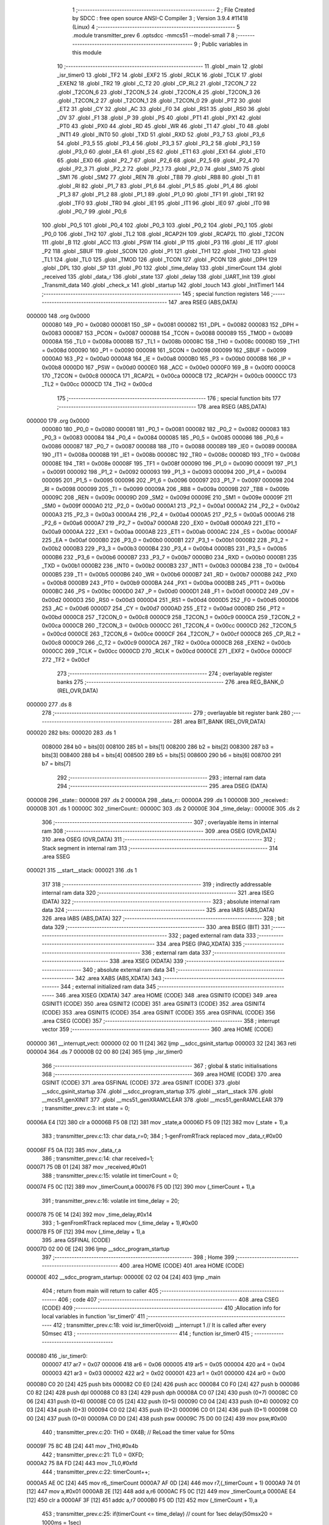                                       1 ;--------------------------------------------------------
                                      2 ; File Created by SDCC : free open source ANSI-C Compiler
                                      3 ; Version 3.9.4 #11418 (Linux)
                                      4 ;--------------------------------------------------------
                                      5 	.module transmitter_prev
                                      6 	.optsdcc -mmcs51 --model-small
                                      7 	
                                      8 ;--------------------------------------------------------
                                      9 ; Public variables in this module
                                     10 ;--------------------------------------------------------
                                     11 	.globl _main
                                     12 	.globl _isr_timer0
                                     13 	.globl _TF2
                                     14 	.globl _EXF2
                                     15 	.globl _RCLK
                                     16 	.globl _TCLK
                                     17 	.globl _EXEN2
                                     18 	.globl _TR2
                                     19 	.globl _C_T2
                                     20 	.globl _CP_RL2
                                     21 	.globl _T2CON_7
                                     22 	.globl _T2CON_6
                                     23 	.globl _T2CON_5
                                     24 	.globl _T2CON_4
                                     25 	.globl _T2CON_3
                                     26 	.globl _T2CON_2
                                     27 	.globl _T2CON_1
                                     28 	.globl _T2CON_0
                                     29 	.globl _PT2
                                     30 	.globl _ET2
                                     31 	.globl _CY
                                     32 	.globl _AC
                                     33 	.globl _F0
                                     34 	.globl _RS1
                                     35 	.globl _RS0
                                     36 	.globl _OV
                                     37 	.globl _F1
                                     38 	.globl _P
                                     39 	.globl _PS
                                     40 	.globl _PT1
                                     41 	.globl _PX1
                                     42 	.globl _PT0
                                     43 	.globl _PX0
                                     44 	.globl _RD
                                     45 	.globl _WR
                                     46 	.globl _T1
                                     47 	.globl _T0
                                     48 	.globl _INT1
                                     49 	.globl _INT0
                                     50 	.globl _TXD
                                     51 	.globl _RXD
                                     52 	.globl _P3_7
                                     53 	.globl _P3_6
                                     54 	.globl _P3_5
                                     55 	.globl _P3_4
                                     56 	.globl _P3_3
                                     57 	.globl _P3_2
                                     58 	.globl _P3_1
                                     59 	.globl _P3_0
                                     60 	.globl _EA
                                     61 	.globl _ES
                                     62 	.globl _ET1
                                     63 	.globl _EX1
                                     64 	.globl _ET0
                                     65 	.globl _EX0
                                     66 	.globl _P2_7
                                     67 	.globl _P2_6
                                     68 	.globl _P2_5
                                     69 	.globl _P2_4
                                     70 	.globl _P2_3
                                     71 	.globl _P2_2
                                     72 	.globl _P2_1
                                     73 	.globl _P2_0
                                     74 	.globl _SM0
                                     75 	.globl _SM1
                                     76 	.globl _SM2
                                     77 	.globl _REN
                                     78 	.globl _TB8
                                     79 	.globl _RB8
                                     80 	.globl _TI
                                     81 	.globl _RI
                                     82 	.globl _P1_7
                                     83 	.globl _P1_6
                                     84 	.globl _P1_5
                                     85 	.globl _P1_4
                                     86 	.globl _P1_3
                                     87 	.globl _P1_2
                                     88 	.globl _P1_1
                                     89 	.globl _P1_0
                                     90 	.globl _TF1
                                     91 	.globl _TR1
                                     92 	.globl _TF0
                                     93 	.globl _TR0
                                     94 	.globl _IE1
                                     95 	.globl _IT1
                                     96 	.globl _IE0
                                     97 	.globl _IT0
                                     98 	.globl _P0_7
                                     99 	.globl _P0_6
                                    100 	.globl _P0_5
                                    101 	.globl _P0_4
                                    102 	.globl _P0_3
                                    103 	.globl _P0_2
                                    104 	.globl _P0_1
                                    105 	.globl _P0_0
                                    106 	.globl _TH2
                                    107 	.globl _TL2
                                    108 	.globl _RCAP2H
                                    109 	.globl _RCAP2L
                                    110 	.globl _T2CON
                                    111 	.globl _B
                                    112 	.globl _ACC
                                    113 	.globl _PSW
                                    114 	.globl _IP
                                    115 	.globl _P3
                                    116 	.globl _IE
                                    117 	.globl _P2
                                    118 	.globl _SBUF
                                    119 	.globl _SCON
                                    120 	.globl _P1
                                    121 	.globl _TH1
                                    122 	.globl _TH0
                                    123 	.globl _TL1
                                    124 	.globl _TL0
                                    125 	.globl _TMOD
                                    126 	.globl _TCON
                                    127 	.globl _PCON
                                    128 	.globl _DPH
                                    129 	.globl _DPL
                                    130 	.globl _SP
                                    131 	.globl _P0
                                    132 	.globl _time_delay
                                    133 	.globl _timerCount
                                    134 	.globl _received
                                    135 	.globl _data_r
                                    136 	.globl _state
                                    137 	.globl _delay
                                    138 	.globl _UART_Init
                                    139 	.globl _Transmit_data
                                    140 	.globl _check_x
                                    141 	.globl _startup
                                    142 	.globl _touch
                                    143 	.globl _InitTimer1
                                    144 ;--------------------------------------------------------
                                    145 ; special function registers
                                    146 ;--------------------------------------------------------
                                    147 	.area RSEG    (ABS,DATA)
      000000                        148 	.org 0x0000
                           000080   149 _P0	=	0x0080
                           000081   150 _SP	=	0x0081
                           000082   151 _DPL	=	0x0082
                           000083   152 _DPH	=	0x0083
                           000087   153 _PCON	=	0x0087
                           000088   154 _TCON	=	0x0088
                           000089   155 _TMOD	=	0x0089
                           00008A   156 _TL0	=	0x008a
                           00008B   157 _TL1	=	0x008b
                           00008C   158 _TH0	=	0x008c
                           00008D   159 _TH1	=	0x008d
                           000090   160 _P1	=	0x0090
                           000098   161 _SCON	=	0x0098
                           000099   162 _SBUF	=	0x0099
                           0000A0   163 _P2	=	0x00a0
                           0000A8   164 _IE	=	0x00a8
                           0000B0   165 _P3	=	0x00b0
                           0000B8   166 _IP	=	0x00b8
                           0000D0   167 _PSW	=	0x00d0
                           0000E0   168 _ACC	=	0x00e0
                           0000F0   169 _B	=	0x00f0
                           0000C8   170 _T2CON	=	0x00c8
                           0000CA   171 _RCAP2L	=	0x00ca
                           0000CB   172 _RCAP2H	=	0x00cb
                           0000CC   173 _TL2	=	0x00cc
                           0000CD   174 _TH2	=	0x00cd
                                    175 ;--------------------------------------------------------
                                    176 ; special function bits
                                    177 ;--------------------------------------------------------
                                    178 	.area RSEG    (ABS,DATA)
      000000                        179 	.org 0x0000
                           000080   180 _P0_0	=	0x0080
                           000081   181 _P0_1	=	0x0081
                           000082   182 _P0_2	=	0x0082
                           000083   183 _P0_3	=	0x0083
                           000084   184 _P0_4	=	0x0084
                           000085   185 _P0_5	=	0x0085
                           000086   186 _P0_6	=	0x0086
                           000087   187 _P0_7	=	0x0087
                           000088   188 _IT0	=	0x0088
                           000089   189 _IE0	=	0x0089
                           00008A   190 _IT1	=	0x008a
                           00008B   191 _IE1	=	0x008b
                           00008C   192 _TR0	=	0x008c
                           00008D   193 _TF0	=	0x008d
                           00008E   194 _TR1	=	0x008e
                           00008F   195 _TF1	=	0x008f
                           000090   196 _P1_0	=	0x0090
                           000091   197 _P1_1	=	0x0091
                           000092   198 _P1_2	=	0x0092
                           000093   199 _P1_3	=	0x0093
                           000094   200 _P1_4	=	0x0094
                           000095   201 _P1_5	=	0x0095
                           000096   202 _P1_6	=	0x0096
                           000097   203 _P1_7	=	0x0097
                           000098   204 _RI	=	0x0098
                           000099   205 _TI	=	0x0099
                           00009A   206 _RB8	=	0x009a
                           00009B   207 _TB8	=	0x009b
                           00009C   208 _REN	=	0x009c
                           00009D   209 _SM2	=	0x009d
                           00009E   210 _SM1	=	0x009e
                           00009F   211 _SM0	=	0x009f
                           0000A0   212 _P2_0	=	0x00a0
                           0000A1   213 _P2_1	=	0x00a1
                           0000A2   214 _P2_2	=	0x00a2
                           0000A3   215 _P2_3	=	0x00a3
                           0000A4   216 _P2_4	=	0x00a4
                           0000A5   217 _P2_5	=	0x00a5
                           0000A6   218 _P2_6	=	0x00a6
                           0000A7   219 _P2_7	=	0x00a7
                           0000A8   220 _EX0	=	0x00a8
                           0000A9   221 _ET0	=	0x00a9
                           0000AA   222 _EX1	=	0x00aa
                           0000AB   223 _ET1	=	0x00ab
                           0000AC   224 _ES	=	0x00ac
                           0000AF   225 _EA	=	0x00af
                           0000B0   226 _P3_0	=	0x00b0
                           0000B1   227 _P3_1	=	0x00b1
                           0000B2   228 _P3_2	=	0x00b2
                           0000B3   229 _P3_3	=	0x00b3
                           0000B4   230 _P3_4	=	0x00b4
                           0000B5   231 _P3_5	=	0x00b5
                           0000B6   232 _P3_6	=	0x00b6
                           0000B7   233 _P3_7	=	0x00b7
                           0000B0   234 _RXD	=	0x00b0
                           0000B1   235 _TXD	=	0x00b1
                           0000B2   236 _INT0	=	0x00b2
                           0000B3   237 _INT1	=	0x00b3
                           0000B4   238 _T0	=	0x00b4
                           0000B5   239 _T1	=	0x00b5
                           0000B6   240 _WR	=	0x00b6
                           0000B7   241 _RD	=	0x00b7
                           0000B8   242 _PX0	=	0x00b8
                           0000B9   243 _PT0	=	0x00b9
                           0000BA   244 _PX1	=	0x00ba
                           0000BB   245 _PT1	=	0x00bb
                           0000BC   246 _PS	=	0x00bc
                           0000D0   247 _P	=	0x00d0
                           0000D1   248 _F1	=	0x00d1
                           0000D2   249 _OV	=	0x00d2
                           0000D3   250 _RS0	=	0x00d3
                           0000D4   251 _RS1	=	0x00d4
                           0000D5   252 _F0	=	0x00d5
                           0000D6   253 _AC	=	0x00d6
                           0000D7   254 _CY	=	0x00d7
                           0000AD   255 _ET2	=	0x00ad
                           0000BD   256 _PT2	=	0x00bd
                           0000C8   257 _T2CON_0	=	0x00c8
                           0000C9   258 _T2CON_1	=	0x00c9
                           0000CA   259 _T2CON_2	=	0x00ca
                           0000CB   260 _T2CON_3	=	0x00cb
                           0000CC   261 _T2CON_4	=	0x00cc
                           0000CD   262 _T2CON_5	=	0x00cd
                           0000CE   263 _T2CON_6	=	0x00ce
                           0000CF   264 _T2CON_7	=	0x00cf
                           0000C8   265 _CP_RL2	=	0x00c8
                           0000C9   266 _C_T2	=	0x00c9
                           0000CA   267 _TR2	=	0x00ca
                           0000CB   268 _EXEN2	=	0x00cb
                           0000CC   269 _TCLK	=	0x00cc
                           0000CD   270 _RCLK	=	0x00cd
                           0000CE   271 _EXF2	=	0x00ce
                           0000CF   272 _TF2	=	0x00cf
                                    273 ;--------------------------------------------------------
                                    274 ; overlayable register banks
                                    275 ;--------------------------------------------------------
                                    276 	.area REG_BANK_0	(REL,OVR,DATA)
      000000                        277 	.ds 8
                                    278 ;--------------------------------------------------------
                                    279 ; overlayable bit register bank
                                    280 ;--------------------------------------------------------
                                    281 	.area BIT_BANK	(REL,OVR,DATA)
      000020                        282 bits:
      000020                        283 	.ds 1
                           008000   284 	b0 = bits[0]
                           008100   285 	b1 = bits[1]
                           008200   286 	b2 = bits[2]
                           008300   287 	b3 = bits[3]
                           008400   288 	b4 = bits[4]
                           008500   289 	b5 = bits[5]
                           008600   290 	b6 = bits[6]
                           008700   291 	b7 = bits[7]
                                    292 ;--------------------------------------------------------
                                    293 ; internal ram data
                                    294 ;--------------------------------------------------------
                                    295 	.area DSEG    (DATA)
      000008                        296 _state::
      000008                        297 	.ds 2
      00000A                        298 _data_r::
      00000A                        299 	.ds 1
      00000B                        300 _received::
      00000B                        301 	.ds 1
      00000C                        302 _timerCount::
      00000C                        303 	.ds 2
      00000E                        304 _time_delay::
      00000E                        305 	.ds 2
                                    306 ;--------------------------------------------------------
                                    307 ; overlayable items in internal ram 
                                    308 ;--------------------------------------------------------
                                    309 	.area	OSEG    (OVR,DATA)
                                    310 	.area	OSEG    (OVR,DATA)
                                    311 ;--------------------------------------------------------
                                    312 ; Stack segment in internal ram 
                                    313 ;--------------------------------------------------------
                                    314 	.area	SSEG
      000021                        315 __start__stack:
      000021                        316 	.ds	1
                                    317 
                                    318 ;--------------------------------------------------------
                                    319 ; indirectly addressable internal ram data
                                    320 ;--------------------------------------------------------
                                    321 	.area ISEG    (DATA)
                                    322 ;--------------------------------------------------------
                                    323 ; absolute internal ram data
                                    324 ;--------------------------------------------------------
                                    325 	.area IABS    (ABS,DATA)
                                    326 	.area IABS    (ABS,DATA)
                                    327 ;--------------------------------------------------------
                                    328 ; bit data
                                    329 ;--------------------------------------------------------
                                    330 	.area BSEG    (BIT)
                                    331 ;--------------------------------------------------------
                                    332 ; paged external ram data
                                    333 ;--------------------------------------------------------
                                    334 	.area PSEG    (PAG,XDATA)
                                    335 ;--------------------------------------------------------
                                    336 ; external ram data
                                    337 ;--------------------------------------------------------
                                    338 	.area XSEG    (XDATA)
                                    339 ;--------------------------------------------------------
                                    340 ; absolute external ram data
                                    341 ;--------------------------------------------------------
                                    342 	.area XABS    (ABS,XDATA)
                                    343 ;--------------------------------------------------------
                                    344 ; external initialized ram data
                                    345 ;--------------------------------------------------------
                                    346 	.area XISEG   (XDATA)
                                    347 	.area HOME    (CODE)
                                    348 	.area GSINIT0 (CODE)
                                    349 	.area GSINIT1 (CODE)
                                    350 	.area GSINIT2 (CODE)
                                    351 	.area GSINIT3 (CODE)
                                    352 	.area GSINIT4 (CODE)
                                    353 	.area GSINIT5 (CODE)
                                    354 	.area GSINIT  (CODE)
                                    355 	.area GSFINAL (CODE)
                                    356 	.area CSEG    (CODE)
                                    357 ;--------------------------------------------------------
                                    358 ; interrupt vector 
                                    359 ;--------------------------------------------------------
                                    360 	.area HOME    (CODE)
      000000                        361 __interrupt_vect:
      000000 02 00 11         [24]  362 	ljmp	__sdcc_gsinit_startup
      000003 32               [24]  363 	reti
      000004                        364 	.ds	7
      00000B 02 00 80         [24]  365 	ljmp	_isr_timer0
                                    366 ;--------------------------------------------------------
                                    367 ; global & static initialisations
                                    368 ;--------------------------------------------------------
                                    369 	.area HOME    (CODE)
                                    370 	.area GSINIT  (CODE)
                                    371 	.area GSFINAL (CODE)
                                    372 	.area GSINIT  (CODE)
                                    373 	.globl __sdcc_gsinit_startup
                                    374 	.globl __sdcc_program_startup
                                    375 	.globl __start__stack
                                    376 	.globl __mcs51_genXINIT
                                    377 	.globl __mcs51_genXRAMCLEAR
                                    378 	.globl __mcs51_genRAMCLEAR
                                    379 ;	transmitter_prev.c:3: int state = 0;
      00006A E4               [12]  380 	clr	a
      00006B F5 08            [12]  381 	mov	_state,a
      00006D F5 09            [12]  382 	mov	(_state + 1),a
                                    383 ;	transmitter_prev.c:13: char data_r=0;
                                    384 ;	1-genFromRTrack replaced	mov	_data_r,#0x00
      00006F F5 0A            [12]  385 	mov	_data_r,a
                                    386 ;	transmitter_prev.c:14: char received=1;
      000071 75 0B 01         [24]  387 	mov	_received,#0x01
                                    388 ;	transmitter_prev.c:15: volatile int timerCount = 0;
      000074 F5 0C            [12]  389 	mov	_timerCount,a
      000076 F5 0D            [12]  390 	mov	(_timerCount + 1),a
                                    391 ;	transmitter_prev.c:16: volatile int time_delay = 20;
      000078 75 0E 14         [24]  392 	mov	_time_delay,#0x14
                                    393 ;	1-genFromRTrack replaced	mov	(_time_delay + 1),#0x00
      00007B F5 0F            [12]  394 	mov	(_time_delay + 1),a
                                    395 	.area GSFINAL (CODE)
      00007D 02 00 0E         [24]  396 	ljmp	__sdcc_program_startup
                                    397 ;--------------------------------------------------------
                                    398 ; Home
                                    399 ;--------------------------------------------------------
                                    400 	.area HOME    (CODE)
                                    401 	.area HOME    (CODE)
      00000E                        402 __sdcc_program_startup:
      00000E 02 02 04         [24]  403 	ljmp	_main
                                    404 ;	return from main will return to caller
                                    405 ;--------------------------------------------------------
                                    406 ; code
                                    407 ;--------------------------------------------------------
                                    408 	.area CSEG    (CODE)
                                    409 ;------------------------------------------------------------
                                    410 ;Allocation info for local variables in function 'isr_timer0'
                                    411 ;------------------------------------------------------------
                                    412 ;	transmitter_prev.c:18: void isr_timer0(void) __interrupt 1   // It is called after every 50msec
                                    413 ;	-----------------------------------------
                                    414 ;	 function isr_timer0
                                    415 ;	-----------------------------------------
      000080                        416 _isr_timer0:
                           000007   417 	ar7 = 0x07
                           000006   418 	ar6 = 0x06
                           000005   419 	ar5 = 0x05
                           000004   420 	ar4 = 0x04
                           000003   421 	ar3 = 0x03
                           000002   422 	ar2 = 0x02
                           000001   423 	ar1 = 0x01
                           000000   424 	ar0 = 0x00
      000080 C0 20            [24]  425 	push	bits
      000082 C0 E0            [24]  426 	push	acc
      000084 C0 F0            [24]  427 	push	b
      000086 C0 82            [24]  428 	push	dpl
      000088 C0 83            [24]  429 	push	dph
      00008A C0 07            [24]  430 	push	(0+7)
      00008C C0 06            [24]  431 	push	(0+6)
      00008E C0 05            [24]  432 	push	(0+5)
      000090 C0 04            [24]  433 	push	(0+4)
      000092 C0 03            [24]  434 	push	(0+3)
      000094 C0 02            [24]  435 	push	(0+2)
      000096 C0 01            [24]  436 	push	(0+1)
      000098 C0 00            [24]  437 	push	(0+0)
      00009A C0 D0            [24]  438 	push	psw
      00009C 75 D0 00         [24]  439 	mov	psw,#0x00
                                    440 ;	transmitter_prev.c:20: TH0  = 0X4B;         // ReLoad the timer value for 50ms
      00009F 75 8C 4B         [24]  441 	mov	_TH0,#0x4b
                                    442 ;	transmitter_prev.c:21: TL0  = 0XFD;
      0000A2 75 8A FD         [24]  443 	mov	_TL0,#0xfd
                                    444 ;	transmitter_prev.c:22: timerCount++;
      0000A5 AE 0C            [24]  445 	mov	r6,_timerCount
      0000A7 AF 0D            [24]  446 	mov	r7,(_timerCount + 1)
      0000A9 74 01            [12]  447 	mov	a,#0x01
      0000AB 2E               [12]  448 	add	a,r6
      0000AC F5 0C            [12]  449 	mov	_timerCount,a
      0000AE E4               [12]  450 	clr	a
      0000AF 3F               [12]  451 	addc	a,r7
      0000B0 F5 0D            [12]  452 	mov	(_timerCount + 1),a
                                    453 ;	transmitter_prev.c:25: if(timerCount <= time_delay) // count for 1sec delay(50msx20 = 1000ms = 1sec)
      0000B2 C3               [12]  454 	clr	c
      0000B3 E5 0E            [12]  455 	mov	a,_time_delay
      0000B5 95 0C            [12]  456 	subb	a,_timerCount
      0000B7 E5 0F            [12]  457 	mov	a,(_time_delay + 1)
      0000B9 64 80            [12]  458 	xrl	a,#0x80
      0000BB 85 0D F0         [24]  459 	mov	b,(_timerCount + 1)
      0000BE 63 F0 80         [24]  460 	xrl	b,#0x80
      0000C1 95 F0            [12]  461 	subb	a,b
      0000C3 50 03            [24]  462 	jnc	00158$
      0000C5 02 01 64         [24]  463 	ljmp	00126$
      0000C8                        464 00158$:
                                    465 ;	transmitter_prev.c:27: switch(state)
      0000C8 E5 09            [12]  466 	mov	a,(_state + 1)
      0000CA 30 E7 03         [24]  467 	jnb	acc.7,00159$
      0000CD 02 01 E7         [24]  468 	ljmp	00128$
      0000D0                        469 00159$:
      0000D0 C3               [12]  470 	clr	c
      0000D1 74 07            [12]  471 	mov	a,#0x07
      0000D3 95 08            [12]  472 	subb	a,_state
      0000D5 74 80            [12]  473 	mov	a,#(0x00 ^ 0x80)
      0000D7 85 09 F0         [24]  474 	mov	b,(_state + 1)
      0000DA 63 F0 80         [24]  475 	xrl	b,#0x80
      0000DD 95 F0            [12]  476 	subb	a,b
      0000DF 50 03            [24]  477 	jnc	00160$
      0000E1 02 01 E7         [24]  478 	ljmp	00128$
      0000E4                        479 00160$:
      0000E4 E5 08            [12]  480 	mov	a,_state
      0000E6 24 0B            [12]  481 	add	a,#(00161$-3-.)
      0000E8 83               [24]  482 	movc	a,@a+pc
      0000E9 F5 82            [12]  483 	mov	dpl,a
      0000EB E5 08            [12]  484 	mov	a,_state
      0000ED 24 0C            [12]  485 	add	a,#(00162$-3-.)
      0000EF 83               [24]  486 	movc	a,@a+pc
      0000F0 F5 83            [12]  487 	mov	dph,a
      0000F2 E4               [12]  488 	clr	a
      0000F3 73               [24]  489 	jmp	@a+dptr
      0000F4                        490 00161$:
      0000F4 04                     491 	.db	00101$
      0000F5 10                     492 	.db	00102$
      0000F6 1C                     493 	.db	00103$
      0000F7 28                     494 	.db	00104$
      0000F8 34                     495 	.db	00105$
      0000F9 40                     496 	.db	00106$
      0000FA 4C                     497 	.db	00107$
      0000FB 58                     498 	.db	00108$
      0000FC                        499 00162$:
      0000FC 01                     500 	.db	00101$>>8
      0000FD 01                     501 	.db	00102$>>8
      0000FE 01                     502 	.db	00103$>>8
      0000FF 01                     503 	.db	00104$>>8
      000100 01                     504 	.db	00105$>>8
      000101 01                     505 	.db	00106$>>8
      000102 01                     506 	.db	00107$>>8
      000103 01                     507 	.db	00108$>>8
                                    508 ;	transmitter_prev.c:29: case 0:		Transmit_data('l');P2 =0xA0;break;	
      000104                        509 00101$:
      000104 75 82 6C         [24]  510 	mov	dpl,#0x6c
      000107 12 02 80         [24]  511 	lcall	_Transmit_data
      00010A 75 A0 A0         [24]  512 	mov	_P2,#0xa0
      00010D 02 01 E7         [24]  513 	ljmp	00128$
                                    514 ;	transmitter_prev.c:30: case 1:		Transmit_data('a');P2 =0x80;break;
      000110                        515 00102$:
      000110 75 82 61         [24]  516 	mov	dpl,#0x61
      000113 12 02 80         [24]  517 	lcall	_Transmit_data
      000116 75 A0 80         [24]  518 	mov	_P2,#0x80
      000119 02 01 E7         [24]  519 	ljmp	00128$
                                    520 ;	transmitter_prev.c:31: case 2:		Transmit_data('b');P2 =0x80;break;
      00011C                        521 00103$:
      00011C 75 82 62         [24]  522 	mov	dpl,#0x62
      00011F 12 02 80         [24]  523 	lcall	_Transmit_data
      000122 75 A0 80         [24]  524 	mov	_P2,#0x80
      000125 02 01 E7         [24]  525 	ljmp	00128$
                                    526 ;	transmitter_prev.c:32: case 3:		Transmit_data('c');P2 =0xc0;break;
      000128                        527 00104$:
      000128 75 82 63         [24]  528 	mov	dpl,#0x63
      00012B 12 02 80         [24]  529 	lcall	_Transmit_data
      00012E 75 A0 C0         [24]  530 	mov	_P2,#0xc0
      000131 02 01 E7         [24]  531 	ljmp	00128$
                                    532 ;	transmitter_prev.c:33: case 4:		Transmit_data('e');P2 =0x60;break;
      000134                        533 00105$:
      000134 75 82 65         [24]  534 	mov	dpl,#0x65
      000137 12 02 80         [24]  535 	lcall	_Transmit_data
      00013A 75 A0 60         [24]  536 	mov	_P2,#0x60
      00013D 02 01 E7         [24]  537 	ljmp	00128$
                                    538 ;	transmitter_prev.c:34: case 5:		Transmit_data('f');P2 =0x20;break;
      000140                        539 00106$:
      000140 75 82 66         [24]  540 	mov	dpl,#0x66
      000143 12 02 80         [24]  541 	lcall	_Transmit_data
      000146 75 A0 20         [24]  542 	mov	_P2,#0x20
      000149 02 01 E7         [24]  543 	ljmp	00128$
                                    544 ;	transmitter_prev.c:35: case 6:		Transmit_data('g');P2 =0x20;break;
      00014C                        545 00107$:
      00014C 75 82 67         [24]  546 	mov	dpl,#0x67
      00014F 12 02 80         [24]  547 	lcall	_Transmit_data
      000152 75 A0 20         [24]  548 	mov	_P2,#0x20
      000155 02 01 E7         [24]  549 	ljmp	00128$
                                    550 ;	transmitter_prev.c:36: case 7:		Transmit_data('d');P2 =0x40;break;
      000158                        551 00108$:
      000158 75 82 64         [24]  552 	mov	dpl,#0x64
      00015B 12 02 80         [24]  553 	lcall	_Transmit_data
      00015E 75 A0 40         [24]  554 	mov	_P2,#0x40
      000161 02 01 E7         [24]  555 	ljmp	00128$
                                    556 ;	transmitter_prev.c:37: default:break;}
      000164                        557 00126$:
                                    558 ;	transmitter_prev.c:40: else if((timerCount > time_delay) &&(timerCount<time_delay*2))
      000164 C3               [12]  559 	clr	c
      000165 E5 0E            [12]  560 	mov	a,_time_delay
      000167 95 0C            [12]  561 	subb	a,_timerCount
      000169 E5 0F            [12]  562 	mov	a,(_time_delay + 1)
      00016B 64 80            [12]  563 	xrl	a,#0x80
      00016D 85 0D F0         [24]  564 	mov	b,(_timerCount + 1)
      000170 63 F0 80         [24]  565 	xrl	b,#0x80
      000173 95 F0            [12]  566 	subb	a,b
      000175 40 03            [24]  567 	jc	00163$
      000177 02 01 E2         [24]  568 	ljmp	00122$
      00017A                        569 00163$:
      00017A E5 0E            [12]  570 	mov	a,_time_delay
      00017C 25 E0            [12]  571 	add	a,acc
      00017E FE               [12]  572 	mov	r6,a
      00017F E5 0F            [12]  573 	mov	a,(_time_delay + 1)
      000181 33               [12]  574 	rlc	a
      000182 FF               [12]  575 	mov	r7,a
      000183 C3               [12]  576 	clr	c
      000184 E5 0C            [12]  577 	mov	a,_timerCount
      000186 9E               [12]  578 	subb	a,r6
      000187 E5 0D            [12]  579 	mov	a,(_timerCount + 1)
      000189 64 80            [12]  580 	xrl	a,#0x80
      00018B 8F F0            [24]  581 	mov	b,r7
      00018D 63 F0 80         [24]  582 	xrl	b,#0x80
      000190 95 F0            [12]  583 	subb	a,b
      000192 40 03            [24]  584 	jc	00164$
      000194 02 01 E2         [24]  585 	ljmp	00122$
      000197                        586 00164$:
                                    587 ;	transmitter_prev.c:42: switch(state)
      000197 E5 09            [12]  588 	mov	a,(_state + 1)
      000199 30 E7 03         [24]  589 	jnb	acc.7,00165$
      00019C 02 01 E7         [24]  590 	ljmp	00128$
      00019F                        591 00165$:
      00019F C3               [12]  592 	clr	c
      0001A0 74 07            [12]  593 	mov	a,#0x07
      0001A2 95 08            [12]  594 	subb	a,_state
      0001A4 74 80            [12]  595 	mov	a,#(0x00 ^ 0x80)
      0001A6 85 09 F0         [24]  596 	mov	b,(_state + 1)
      0001A9 63 F0 80         [24]  597 	xrl	b,#0x80
      0001AC 95 F0            [12]  598 	subb	a,b
      0001AE 50 03            [24]  599 	jnc	00166$
      0001B0 02 01 E7         [24]  600 	ljmp	00128$
      0001B3                        601 00166$:
      0001B3 E5 08            [12]  602 	mov	a,_state
      0001B5 24 0B            [12]  603 	add	a,#(00167$-3-.)
      0001B7 83               [24]  604 	movc	a,@a+pc
      0001B8 F5 82            [12]  605 	mov	dpl,a
      0001BA E5 08            [12]  606 	mov	a,_state
      0001BC 24 0C            [12]  607 	add	a,#(00168$-3-.)
      0001BE 83               [24]  608 	movc	a,@a+pc
      0001BF F5 83            [12]  609 	mov	dph,a
      0001C1 E4               [12]  610 	clr	a
      0001C2 73               [24]  611 	jmp	@a+dptr
      0001C3                        612 00167$:
      0001C3 D3                     613 	.db	00116$
      0001C4 D3                     614 	.db	00116$
      0001C5 D8                     615 	.db	00117$
      0001C6 D3                     616 	.db	00116$
      0001C7 D3                     617 	.db	00116$
      0001C8 DD                     618 	.db	00118$
      0001C9 D3                     619 	.db	00116$
      0001CA D3                     620 	.db	00116$
      0001CB                        621 00168$:
      0001CB 01                     622 	.db	00116$>>8
      0001CC 01                     623 	.db	00116$>>8
      0001CD 01                     624 	.db	00117$>>8
      0001CE 01                     625 	.db	00116$>>8
      0001CF 01                     626 	.db	00116$>>8
      0001D0 01                     627 	.db	00118$>>8
      0001D1 01                     628 	.db	00116$>>8
      0001D2 01                     629 	.db	00116$>>8
                                    630 ;	transmitter_prev.c:49: case 7:P2 =0x00;break;
      0001D3                        631 00116$:
      0001D3 75 A0 00         [24]  632 	mov	_P2,#0x00
                                    633 ;	transmitter_prev.c:50: case 2:P2 =0x80;break;
      0001D6 80 0F            [24]  634 	sjmp	00128$
      0001D8                        635 00117$:
      0001D8 75 A0 80         [24]  636 	mov	_P2,#0x80
                                    637 ;	transmitter_prev.c:51: case 5:P2 =0x20;break;
      0001DB 80 0A            [24]  638 	sjmp	00128$
      0001DD                        639 00118$:
      0001DD 75 A0 20         [24]  640 	mov	_P2,#0x20
                                    641 ;	transmitter_prev.c:52: default:break;}
      0001E0 80 05            [24]  642 	sjmp	00128$
      0001E2                        643 00122$:
                                    644 ;	transmitter_prev.c:56: timerCount = 0;
      0001E2 E4               [12]  645 	clr	a
      0001E3 F5 0C            [12]  646 	mov	_timerCount,a
      0001E5 F5 0D            [12]  647 	mov	(_timerCount + 1),a
      0001E7                        648 00128$:
                                    649 ;	transmitter_prev.c:57: }
      0001E7 D0 D0            [24]  650 	pop	psw
      0001E9 D0 00            [24]  651 	pop	(0+0)
      0001EB D0 01            [24]  652 	pop	(0+1)
      0001ED D0 02            [24]  653 	pop	(0+2)
      0001EF D0 03            [24]  654 	pop	(0+3)
      0001F1 D0 04            [24]  655 	pop	(0+4)
      0001F3 D0 05            [24]  656 	pop	(0+5)
      0001F5 D0 06            [24]  657 	pop	(0+6)
      0001F7 D0 07            [24]  658 	pop	(0+7)
      0001F9 D0 83            [24]  659 	pop	dph
      0001FB D0 82            [24]  660 	pop	dpl
      0001FD D0 F0            [24]  661 	pop	b
      0001FF D0 E0            [24]  662 	pop	acc
      000201 D0 20            [24]  663 	pop	bits
      000203 32               [24]  664 	reti
                                    665 ;------------------------------------------------------------
                                    666 ;Allocation info for local variables in function 'main'
                                    667 ;------------------------------------------------------------
                                    668 ;	transmitter_prev.c:59: void main(void)
                                    669 ;	-----------------------------------------
                                    670 ;	 function main
                                    671 ;	-----------------------------------------
      000204                        672 _main:
                                    673 ;	transmitter_prev.c:61: P1 = 0xff;
      000204 75 90 FF         [24]  674 	mov	_P1,#0xff
                                    675 ;	transmitter_prev.c:62: P2 = 0x00;
                                    676 ;	transmitter_prev.c:63: state = 0;
      000207 E4               [12]  677 	clr	a
      000208 F5 A0            [12]  678 	mov	_P2,a
      00020A F5 08            [12]  679 	mov	_state,a
      00020C F5 09            [12]  680 	mov	(_state + 1),a
                                    681 ;	transmitter_prev.c:64: startup();
      00020E 12 02 B4         [24]  682 	lcall	_startup
                                    683 ;	transmitter_prev.c:65: P2 = 0x00;
      000211 75 A0 00         [24]  684 	mov	_P2,#0x00
                                    685 ;	transmitter_prev.c:66: UART_Init();
      000214 12 02 74         [24]  686 	lcall	_UART_Init
                                    687 ;	transmitter_prev.c:67: start:while(!data_r)
      000217                        688 00102$:
      000217 E5 0A            [12]  689 	mov	a,_data_r
      000219 70 13            [24]  690 	jnz	00104$
                                    691 ;	transmitter_prev.c:69: data_r=SBUF;
      00021B 85 99 0A         [24]  692 	mov	_data_r,_SBUF
                                    693 ;	transmitter_prev.c:70: RI=0;
                                    694 ;	assignBit
      00021E C2 98            [12]  695 	clr	_RI
                                    696 ;	transmitter_prev.c:71: P2 = 0xA0; // Turn ON all LED's connected to Port1
      000220 75 A0 A0         [24]  697 	mov	_P2,#0xa0
                                    698 ;	transmitter_prev.c:72: delay();
      000223 12 02 4B         [24]  699 	lcall	_delay
                                    700 ;	transmitter_prev.c:73: P2 = 0x00; // Turn OFF all LED's connected to Port1
      000226 75 A0 00         [24]  701 	mov	_P2,#0x00
                                    702 ;	transmitter_prev.c:74: delay();
      000229 12 02 4B         [24]  703 	lcall	_delay
      00022C 80 E9            [24]  704 	sjmp	00102$
      00022E                        705 00104$:
                                    706 ;	transmitter_prev.c:77: if(data_r=='x')
      00022E 74 78            [12]  707 	mov	a,#0x78
      000230 B5 0A E4         [24]  708 	cjne	a,_data_r,00102$
                                    709 ;	transmitter_prev.c:79: Transmit_data('y');
      000233 75 82 79         [24]  710 	mov	dpl,#0x79
      000236 12 02 80         [24]  711 	lcall	_Transmit_data
                                    712 ;	transmitter_prev.c:80: data_r=0;
      000239 75 0A 00         [24]  713 	mov	_data_r,#0x00
                                    714 ;	transmitter_prev.c:85: InitTimer1();
      00023C 12 03 BA         [24]  715 	lcall	_InitTimer1
                                    716 ;	transmitter_prev.c:86: ET0 = 1;         // Enable Timer1 interrupts	
                                    717 ;	assignBit
      00023F D2 A9            [12]  718 	setb	_ET0
                                    719 ;	transmitter_prev.c:87: EA  = 1;         // Global interrupt enable
                                    720 ;	assignBit
      000241 D2 AF            [12]  721 	setb	_EA
                                    722 ;	transmitter_prev.c:89: while(1)
      000243                        723 00109$:
                                    724 ;	transmitter_prev.c:91: touch();
      000243 12 02 F0         [24]  725 	lcall	_touch
                                    726 ;	transmitter_prev.c:92: check_x();
      000246 12 02 89         [24]  727 	lcall	_check_x
                                    728 ;	transmitter_prev.c:94: }
      000249 80 F8            [24]  729 	sjmp	00109$
                                    730 ;------------------------------------------------------------
                                    731 ;Allocation info for local variables in function 'delay'
                                    732 ;------------------------------------------------------------
                                    733 ;i                         Allocated to registers r6 r7 
                                    734 ;j                         Allocated to registers r4 r5 
                                    735 ;------------------------------------------------------------
                                    736 ;	transmitter_prev.c:97: void delay(void)
                                    737 ;	-----------------------------------------
                                    738 ;	 function delay
                                    739 ;	-----------------------------------------
      00024B                        740 _delay:
                                    741 ;	transmitter_prev.c:100: for(i=0;i<0x33;i++)
      00024B 7E 00            [12]  742 	mov	r6,#0x00
      00024D 7F 00            [12]  743 	mov	r7,#0x00
      00024F                        744 00106$:
                                    745 ;	transmitter_prev.c:101: for(j=0;j<0xff;j++);
      00024F 7C FF            [12]  746 	mov	r4,#0xff
      000251 7D 00            [12]  747 	mov	r5,#0x00
      000253                        748 00105$:
      000253 EC               [12]  749 	mov	a,r4
      000254 24 FF            [12]  750 	add	a,#0xff
      000256 FA               [12]  751 	mov	r2,a
      000257 ED               [12]  752 	mov	a,r5
      000258 34 FF            [12]  753 	addc	a,#0xff
      00025A FB               [12]  754 	mov	r3,a
      00025B 8A 04            [24]  755 	mov	ar4,r2
      00025D 8B 05            [24]  756 	mov	ar5,r3
      00025F EA               [12]  757 	mov	a,r2
      000260 4B               [12]  758 	orl	a,r3
      000261 70 F0            [24]  759 	jnz	00105$
                                    760 ;	transmitter_prev.c:100: for(i=0;i<0x33;i++)
      000263 0E               [12]  761 	inc	r6
      000264 BE 00 01         [24]  762 	cjne	r6,#0x00,00124$
      000267 0F               [12]  763 	inc	r7
      000268                        764 00124$:
      000268 C3               [12]  765 	clr	c
      000269 EE               [12]  766 	mov	a,r6
      00026A 94 33            [12]  767 	subb	a,#0x33
      00026C EF               [12]  768 	mov	a,r7
      00026D 64 80            [12]  769 	xrl	a,#0x80
      00026F 94 80            [12]  770 	subb	a,#0x80
      000271 40 DC            [24]  771 	jc	00106$
                                    772 ;	transmitter_prev.c:102: }
      000273 22               [24]  773 	ret
                                    774 ;------------------------------------------------------------
                                    775 ;Allocation info for local variables in function 'UART_Init'
                                    776 ;------------------------------------------------------------
                                    777 ;	transmitter_prev.c:104: void UART_Init()
                                    778 ;	-----------------------------------------
                                    779 ;	 function UART_Init
                                    780 ;	-----------------------------------------
      000274                        781 _UART_Init:
                                    782 ;	transmitter_prev.c:106: TMOD = 0x20;		/* Timer 1, 8-bit auto reload mode */
      000274 75 89 20         [24]  783 	mov	_TMOD,#0x20
                                    784 ;	transmitter_prev.c:107: TH1 = 0xFD;		/* Load value for 9600 baud rate */
      000277 75 8D FD         [24]  785 	mov	_TH1,#0xfd
                                    786 ;	transmitter_prev.c:108: SCON = 0x50;		/* Mode 1, reception enable */
      00027A 75 98 50         [24]  787 	mov	_SCON,#0x50
                                    788 ;	transmitter_prev.c:109: TR1 = 1;		/* Start timer 1 */
                                    789 ;	assignBit
      00027D D2 8E            [12]  790 	setb	_TR1
                                    791 ;	transmitter_prev.c:110: }
      00027F 22               [24]  792 	ret
                                    793 ;------------------------------------------------------------
                                    794 ;Allocation info for local variables in function 'Transmit_data'
                                    795 ;------------------------------------------------------------
                                    796 ;tx_data                   Allocated to registers 
                                    797 ;------------------------------------------------------------
                                    798 ;	transmitter_prev.c:112: void Transmit_data(char tx_data)
                                    799 ;	-----------------------------------------
                                    800 ;	 function Transmit_data
                                    801 ;	-----------------------------------------
      000280                        802 _Transmit_data:
      000280 85 82 99         [24]  803 	mov	_SBUF,dpl
                                    804 ;	transmitter_prev.c:115: while (TI==0);		/* Wait until stop bit transmit */
      000283                        805 00101$:
                                    806 ;	transmitter_prev.c:116: TI = 0;			/* Clear TI flag */
                                    807 ;	assignBit
      000283 10 99 02         [24]  808 	jbc	_TI,00114$
      000286 80 FB            [24]  809 	sjmp	00101$
      000288                        810 00114$:
                                    811 ;	transmitter_prev.c:117: }
      000288 22               [24]  812 	ret
                                    813 ;------------------------------------------------------------
                                    814 ;Allocation info for local variables in function 'check_x'
                                    815 ;------------------------------------------------------------
                                    816 ;	transmitter_prev.c:121: void check_x()
                                    817 ;	-----------------------------------------
                                    818 ;	 function check_x
                                    819 ;	-----------------------------------------
      000289                        820 _check_x:
                                    821 ;	transmitter_prev.c:124: TI=0;
                                    822 ;	assignBit
      000289 C2 99            [12]  823 	clr	_TI
                                    824 ;	transmitter_prev.c:125: data_r = SBUF;		/* Load char in SBUF register */
      00028B 85 99 0A         [24]  825 	mov	_data_r,_SBUF
                                    826 ;	transmitter_prev.c:126: RI = 0;			/* Clear TI flag */
                                    827 ;	assignBit
      00028E C2 98            [12]  828 	clr	_RI
                                    829 ;	transmitter_prev.c:127: if(data_r=='x')
      000290 74 78            [12]  830 	mov	a,#0x78
      000292 B5 0A 06         [24]  831 	cjne	a,_data_r,00108$
                                    832 ;	transmitter_prev.c:128: Transmit_data('y');
      000295 75 82 79         [24]  833 	mov	dpl,#0x79
      000298 02 02 80         [24]  834 	ljmp	_Transmit_data
      00029B                        835 00108$:
                                    836 ;	transmitter_prev.c:129: else if((data_r=='m')||(data_r=='h'))
      00029B 74 6D            [12]  837 	mov	a,#0x6d
      00029D B5 0A 02         [24]  838 	cjne	a,_data_r,00126$
      0002A0 80 05            [24]  839 	sjmp	00103$
      0002A2                        840 00126$:
      0002A2 74 68            [12]  841 	mov	a,#0x68
      0002A4 B5 0A 04         [24]  842 	cjne	a,_data_r,00104$
      0002A7                        843 00103$:
                                    844 ;	transmitter_prev.c:130: received = 0;
      0002A7 75 0B 00         [24]  845 	mov	_received,#0x00
      0002AA 22               [24]  846 	ret
      0002AB                        847 00104$:
                                    848 ;	transmitter_prev.c:131: else if(data_r=='l')
      0002AB 74 6C            [12]  849 	mov	a,#0x6c
      0002AD B5 0A 03         [24]  850 	cjne	a,_data_r,00110$
                                    851 ;	transmitter_prev.c:132: received = 1;
      0002B0 75 0B 01         [24]  852 	mov	_received,#0x01
      0002B3                        853 00110$:
                                    854 ;	transmitter_prev.c:133: }
      0002B3 22               [24]  855 	ret
                                    856 ;------------------------------------------------------------
                                    857 ;Allocation info for local variables in function 'startup'
                                    858 ;------------------------------------------------------------
                                    859 ;	transmitter_prev.c:134: void startup(void)
                                    860 ;	-----------------------------------------
                                    861 ;	 function startup
                                    862 ;	-----------------------------------------
      0002B4                        863 _startup:
                                    864 ;	transmitter_prev.c:136: P2 = 0x00;
      0002B4 75 A0 00         [24]  865 	mov	_P2,#0x00
                                    866 ;	transmitter_prev.c:137: delay();delay();
      0002B7 12 02 4B         [24]  867 	lcall	_delay
      0002BA 12 02 4B         [24]  868 	lcall	_delay
                                    869 ;	transmitter_prev.c:138: P2 = 0xE0;
      0002BD 75 A0 E0         [24]  870 	mov	_P2,#0xe0
                                    871 ;	transmitter_prev.c:139: delay();
      0002C0 12 02 4B         [24]  872 	lcall	_delay
                                    873 ;	transmitter_prev.c:140: P2 = 0x80;
      0002C3 75 A0 80         [24]  874 	mov	_P2,#0x80
                                    875 ;	transmitter_prev.c:141: delay();delay();delay();delay();
      0002C6 12 02 4B         [24]  876 	lcall	_delay
      0002C9 12 02 4B         [24]  877 	lcall	_delay
      0002CC 12 02 4B         [24]  878 	lcall	_delay
      0002CF 12 02 4B         [24]  879 	lcall	_delay
                                    880 ;	transmitter_prev.c:142: P2 = 0x40;
      0002D2 75 A0 40         [24]  881 	mov	_P2,#0x40
                                    882 ;	transmitter_prev.c:143: delay();delay();delay();delay();
      0002D5 12 02 4B         [24]  883 	lcall	_delay
      0002D8 12 02 4B         [24]  884 	lcall	_delay
      0002DB 12 02 4B         [24]  885 	lcall	_delay
      0002DE 12 02 4B         [24]  886 	lcall	_delay
                                    887 ;	transmitter_prev.c:144: P2 = 0x20;
      0002E1 75 A0 20         [24]  888 	mov	_P2,#0x20
                                    889 ;	transmitter_prev.c:145: delay();delay();delay();delay();
      0002E4 12 02 4B         [24]  890 	lcall	_delay
      0002E7 12 02 4B         [24]  891 	lcall	_delay
      0002EA 12 02 4B         [24]  892 	lcall	_delay
                                    893 ;	transmitter_prev.c:146: }
      0002ED 02 02 4B         [24]  894 	ljmp	_delay
                                    895 ;------------------------------------------------------------
                                    896 ;Allocation info for local variables in function 'touch'
                                    897 ;------------------------------------------------------------
                                    898 ;	transmitter_prev.c:148: void touch(void)
                                    899 ;	-----------------------------------------
                                    900 ;	 function touch
                                    901 ;	-----------------------------------------
      0002F0                        902 _touch:
                                    903 ;	transmitter_prev.c:150: switch(P1)
      0002F0 AF 90            [24]  904 	mov	r7,_P1
      0002F2 BF 1F 03         [24]  905 	cjne	r7,#0x1f,00154$
      0002F5 02 03 AD         [24]  906 	ljmp	00113$
      0002F8                        907 00154$:
      0002F8 BF 2F 03         [24]  908 	cjne	r7,#0x2f,00155$
      0002FB 02 03 9A         [24]  909 	ljmp	00112$
      0002FE                        910 00155$:
      0002FE BF 37 03         [24]  911 	cjne	r7,#0x37,00156$
      000301 02 03 75         [24]  912 	ljmp	00108$
      000304                        913 00156$:
      000304 BF 3B 02         [24]  914 	cjne	r7,#0x3b,00157$
      000307 80 47            [24]  915 	sjmp	00104$
      000309                        916 00157$:
      000309 BF 3D 02         [24]  917 	cjne	r7,#0x3d,00158$
      00030C 80 2F            [24]  918 	sjmp	00103$
      00030E                        919 00158$:
      00030E BF 3E 02         [24]  920 	cjne	r7,#0x3e,00159$
      000311 80 17            [24]  921 	sjmp	00102$
      000313                        922 00159$:
      000313 BF 3F 02         [24]  923 	cjne	r7,#0x3f,00160$
      000316 80 01            [24]  924 	sjmp	00161$
      000318                        925 00160$:
      000318 22               [24]  926 	ret
      000319                        927 00161$:
                                    928 ;	transmitter_prev.c:153: Transmit_data('l');
      000319 75 82 6C         [24]  929 	mov	dpl,#0x6c
      00031C 12 02 80         [24]  930 	lcall	_Transmit_data
                                    931 ;	transmitter_prev.c:154: time_delay=10;
      00031F 75 0E 0A         [24]  932 	mov	_time_delay,#0x0a
                                    933 ;	transmitter_prev.c:155: state = 0;
      000322 E4               [12]  934 	clr	a
      000323 F5 0F            [12]  935 	mov	(_time_delay + 1),a
      000325 F5 08            [12]  936 	mov	_state,a
      000327 F5 09            [12]  937 	mov	(_state + 1),a
                                    938 ;	transmitter_prev.c:156: break;
      000329 22               [24]  939 	ret
                                    940 ;	transmitter_prev.c:158: case 0x3e:
      00032A                        941 00102$:
                                    942 ;	transmitter_prev.c:159: Transmit_data('a');
      00032A 75 82 61         [24]  943 	mov	dpl,#0x61
      00032D 12 02 80         [24]  944 	lcall	_Transmit_data
                                    945 ;	transmitter_prev.c:160: time_delay=120;
      000330 75 0E 78         [24]  946 	mov	_time_delay,#0x78
      000333 75 0F 00         [24]  947 	mov	(_time_delay + 1),#0x00
                                    948 ;	transmitter_prev.c:161: state = 1;
      000336 75 08 01         [24]  949 	mov	_state,#0x01
      000339 75 09 00         [24]  950 	mov	(_state + 1),#0x00
                                    951 ;	transmitter_prev.c:162: break;
      00033C 22               [24]  952 	ret
                                    953 ;	transmitter_prev.c:164: case 0x3d:
      00033D                        954 00103$:
                                    955 ;	transmitter_prev.c:165: Transmit_data('b');
      00033D 75 82 62         [24]  956 	mov	dpl,#0x62
      000340 12 02 80         [24]  957 	lcall	_Transmit_data
                                    958 ;	transmitter_prev.c:166: state = 2;
      000343 75 08 02         [24]  959 	mov	_state,#0x02
      000346 75 09 00         [24]  960 	mov	(_state + 1),#0x00
                                    961 ;	transmitter_prev.c:167: time_delay=5;
      000349 75 0E 05         [24]  962 	mov	_time_delay,#0x05
      00034C 75 0F 00         [24]  963 	mov	(_time_delay + 1),#0x00
                                    964 ;	transmitter_prev.c:168: break;
                                    965 ;	transmitter_prev.c:170: case 0x3b:
      00034F 22               [24]  966 	ret
      000350                        967 00104$:
                                    968 ;	transmitter_prev.c:171: if(received)
      000350 E5 0B            [12]  969 	mov	a,_received
      000352 60 0E            [24]  970 	jz	00106$
                                    971 ;	transmitter_prev.c:172: {Transmit_data('d');
      000354 75 82 64         [24]  972 	mov	dpl,#0x64
      000357 12 02 80         [24]  973 	lcall	_Transmit_data
                                    974 ;	transmitter_prev.c:173: state = 7;
      00035A 75 08 07         [24]  975 	mov	_state,#0x07
      00035D 75 09 00         [24]  976 	mov	(_state + 1),#0x00
      000360 80 0C            [24]  977 	sjmp	00107$
      000362                        978 00106$:
                                    979 ;	transmitter_prev.c:176: {Transmit_data('c');
      000362 75 82 63         [24]  980 	mov	dpl,#0x63
      000365 12 02 80         [24]  981 	lcall	_Transmit_data
                                    982 ;	transmitter_prev.c:177: state = 3;
      000368 75 08 03         [24]  983 	mov	_state,#0x03
      00036B 75 09 00         [24]  984 	mov	(_state + 1),#0x00
      00036E                        985 00107$:
                                    986 ;	transmitter_prev.c:179: time_delay=10;
      00036E 75 0E 0A         [24]  987 	mov	_time_delay,#0x0a
      000371 75 0F 00         [24]  988 	mov	(_time_delay + 1),#0x00
                                    989 ;	transmitter_prev.c:180: break;
                                    990 ;	transmitter_prev.c:182: case 0x37:
      000374 22               [24]  991 	ret
      000375                        992 00108$:
                                    993 ;	transmitter_prev.c:183: if(received)
      000375 E5 0B            [12]  994 	mov	a,_received
      000377 60 0E            [24]  995 	jz	00110$
                                    996 ;	transmitter_prev.c:184: {Transmit_data('d');
      000379 75 82 64         [24]  997 	mov	dpl,#0x64
      00037C 12 02 80         [24]  998 	lcall	_Transmit_data
                                    999 ;	transmitter_prev.c:185: state = 7;
      00037F 75 08 07         [24] 1000 	mov	_state,#0x07
      000382 75 09 00         [24] 1001 	mov	(_state + 1),#0x00
      000385 80 0C            [24] 1002 	sjmp	00111$
      000387                       1003 00110$:
                                   1004 ;	transmitter_prev.c:188: {Transmit_data('e');
      000387 75 82 65         [24] 1005 	mov	dpl,#0x65
      00038A 12 02 80         [24] 1006 	lcall	_Transmit_data
                                   1007 ;	transmitter_prev.c:189: state = 4;
      00038D 75 08 04         [24] 1008 	mov	_state,#0x04
      000390 75 09 00         [24] 1009 	mov	(_state + 1),#0x00
      000393                       1010 00111$:
                                   1011 ;	transmitter_prev.c:191: time_delay=10;
      000393 75 0E 0A         [24] 1012 	mov	_time_delay,#0x0a
      000396 75 0F 00         [24] 1013 	mov	(_time_delay + 1),#0x00
                                   1014 ;	transmitter_prev.c:192: break;
                                   1015 ;	transmitter_prev.c:194: case 0x2f:
      000399 22               [24] 1016 	ret
      00039A                       1017 00112$:
                                   1018 ;	transmitter_prev.c:195: Transmit_data('f');
      00039A 75 82 66         [24] 1019 	mov	dpl,#0x66
      00039D 12 02 80         [24] 1020 	lcall	_Transmit_data
                                   1021 ;	transmitter_prev.c:196: state = 5;
      0003A0 75 08 05         [24] 1022 	mov	_state,#0x05
      0003A3 75 09 00         [24] 1023 	mov	(_state + 1),#0x00
                                   1024 ;	transmitter_prev.c:197: time_delay=5;
      0003A6 75 0E 05         [24] 1025 	mov	_time_delay,#0x05
      0003A9 75 0F 00         [24] 1026 	mov	(_time_delay + 1),#0x00
                                   1027 ;	transmitter_prev.c:198: break;
                                   1028 ;	transmitter_prev.c:200: case 0x1f:
      0003AC 22               [24] 1029 	ret
      0003AD                       1030 00113$:
                                   1031 ;	transmitter_prev.c:201: state = 6;
      0003AD 75 08 06         [24] 1032 	mov	_state,#0x06
      0003B0 75 09 00         [24] 1033 	mov	(_state + 1),#0x00
                                   1034 ;	transmitter_prev.c:202: time_delay=120;
      0003B3 75 0E 78         [24] 1035 	mov	_time_delay,#0x78
      0003B6 75 0F 00         [24] 1036 	mov	(_time_delay + 1),#0x00
                                   1037 ;	transmitter_prev.c:206: }
                                   1038 ;	transmitter_prev.c:207: }
      0003B9 22               [24] 1039 	ret
                                   1040 ;------------------------------------------------------------
                                   1041 ;Allocation info for local variables in function 'InitTimer1'
                                   1042 ;------------------------------------------------------------
                                   1043 ;	transmitter_prev.c:211: void InitTimer1(void)
                                   1044 ;	-----------------------------------------
                                   1045 ;	 function InitTimer1
                                   1046 ;	-----------------------------------------
      0003BA                       1047 _InitTimer1:
                                   1048 ;	transmitter_prev.c:213: TMOD |= 0x01;    // Set timer0 in mode 1
      0003BA 43 89 01         [24] 1049 	orl	_TMOD,#0x01
                                   1050 ;	transmitter_prev.c:214: TH0 = 0x4B;      // 50 msec reloading time
      0003BD 75 8C 4B         [24] 1051 	mov	_TH0,#0x4b
                                   1052 ;	transmitter_prev.c:215: TL0 = 0xFD;      // First time value
      0003C0 75 8A FD         [24] 1053 	mov	_TL0,#0xfd
                                   1054 ;	transmitter_prev.c:216: TR0 = 1;         // Start Timer 1
                                   1055 ;	assignBit
      0003C3 D2 8C            [12] 1056 	setb	_TR0
                                   1057 ;	transmitter_prev.c:217: ET0 = 1;         // Enable Timer1 interrupts	
                                   1058 ;	assignBit
      0003C5 D2 A9            [12] 1059 	setb	_ET0
                                   1060 ;	transmitter_prev.c:218: }
      0003C7 22               [24] 1061 	ret
                                   1062 	.area CSEG    (CODE)
                                   1063 	.area CONST   (CODE)
                                   1064 	.area XINIT   (CODE)
                                   1065 	.area CABS    (ABS,CODE)
